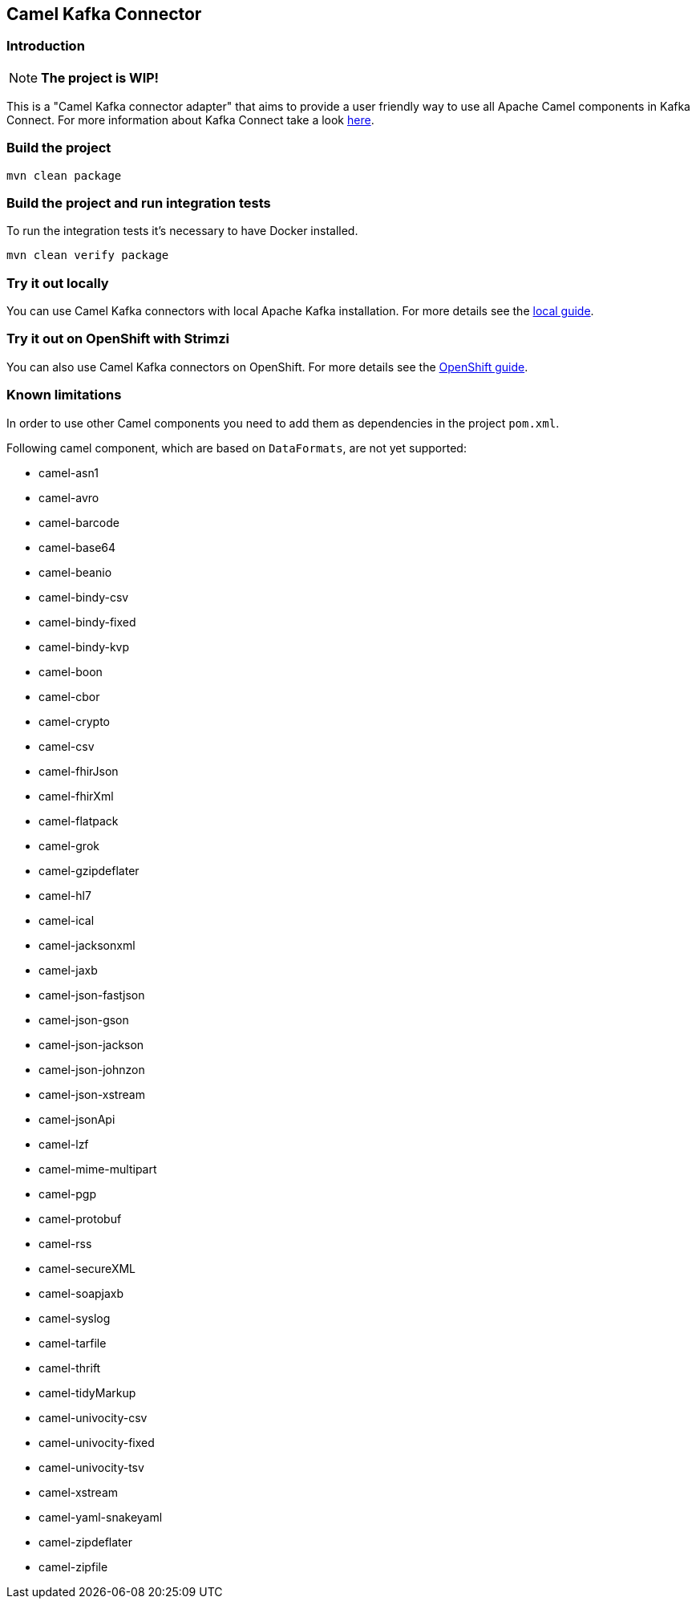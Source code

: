 == Camel Kafka Connector

=== Introduction
[NOTE]
====
*The project is WIP!*
====

This is a "Camel Kafka connector adapter" that aims to provide a user friendly way to use all Apache Camel components in Kafka Connect.
For more information about Kafka Connect take a look http://kafka.apache.org/documentation/#connect[here].

=== Build the project
[source,bash]
----
mvn clean package
----

=== Build the project and run integration tests

To run the integration tests it's necessary to have Docker installed.

----
mvn clean verify package
----

=== Try it out locally

You can use Camel Kafka connectors with local Apache Kafka installation.
For more details see the link:./docs/try-it-out-locally.adoc[local guide].

=== Try it out on OpenShift with Strimzi

You can also use Camel Kafka connectors on OpenShift.
For more details see the link:./docs/try-it-out-on-openshift-with-strimzi.adoc[OpenShift guide].

=== Known limitations
In order to use other Camel components you need to add them as dependencies in the project `pom.xml`.

Following camel component, which are based on `DataFormats`, are not yet supported:

* camel-asn1
* camel-avro
* camel-barcode
* camel-base64
* camel-beanio
* camel-bindy-csv
* camel-bindy-fixed
* camel-bindy-kvp
* camel-boon
* camel-cbor
* camel-crypto
* camel-csv
* camel-fhirJson
* camel-fhirXml
* camel-flatpack
* camel-grok
* camel-gzipdeflater
* camel-hl7
* camel-ical
* camel-jacksonxml
* camel-jaxb
* camel-json-fastjson
* camel-json-gson
* camel-json-jackson
* camel-json-johnzon
* camel-json-xstream
* camel-jsonApi
* camel-lzf
* camel-mime-multipart
* camel-pgp
* camel-protobuf
* camel-rss
* camel-secureXML
* camel-soapjaxb
* camel-syslog
* camel-tarfile
* camel-thrift
* camel-tidyMarkup
* camel-univocity-csv
* camel-univocity-fixed
* camel-univocity-tsv
* camel-xstream
* camel-yaml-snakeyaml
* camel-zipdeflater
* camel-zipfile
